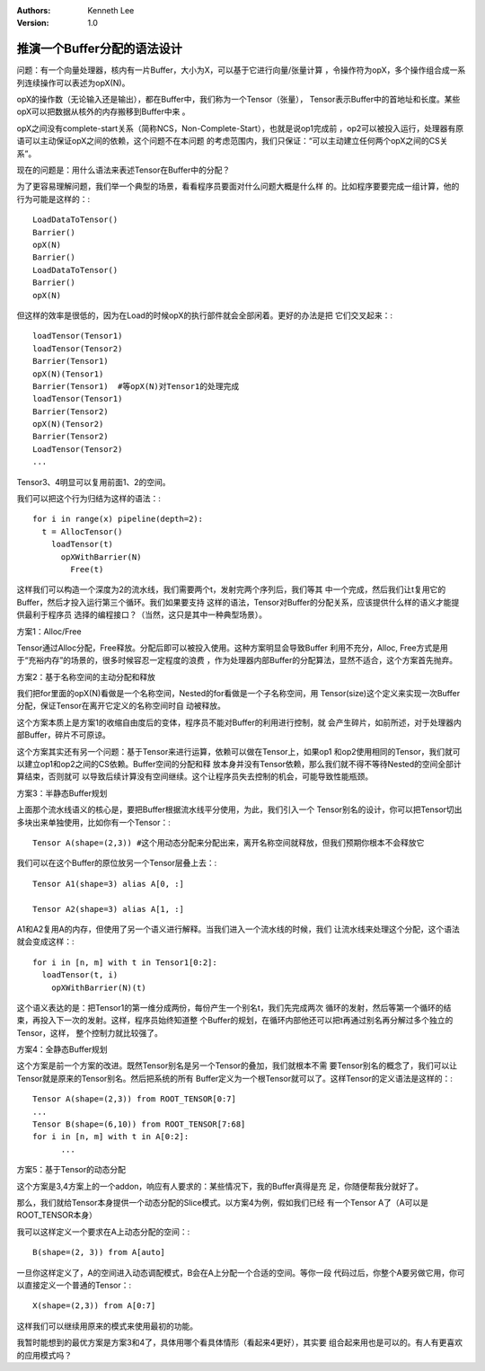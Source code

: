 .. Kenneth Lee 版权所有 2019-2020

:Authors: Kenneth Lee
:Version: 1.0

推演一个Buffer分配的语法设计
****************************

问题：有一个向量处理器，核内有一片Buffer，大小为X，可以基于它进行向量/张量计算
，令操作符为opX，多个操作组合成一系列连续操作可以表述为opX(N)。

opX的操作数（无论输入还是输出），都在Buffer中，我们称为一个Tensor（张量），
Tensor表示Buffer中的首地址和长度。某些opX可以把数据从核外的内存搬移到Buffer中来
。

opX之间没有complete-start关系（简称NCS，Non-Complete-Start），也就是说op1完成前
，op2可以被投入运行，处理器有原语可以主动保证opX之间的依赖，这个问题不在本问题
的考虑范围内，我们只保证：“可以主动建立任何两个opX之间的CS关系”。

现在的问题是：用什么语法来表述Tensor在Buffer中的分配？


为了更容易理解问题，我们举一个典型的场景，看看程序员要面对什么问题大概是什么样
的。比如程序要要完成一组计算，他的行为可能是这样的：::

        LoadDataToTensor()
        Barrier()
        opX(N)
        Barrier()
        LoadDataToTensor()
        Barrier()
        opX(N)

但这样的效率是很低的，因为在Load的时候opX的执行部件就会全部闲着。更好的办法是把
它们交叉起来：::

        loadTensor(Tensor1)
        loadTensor(Tensor2)
        Barrier(Tensor1)
        opX(N)(Tensor1)
        Barrier(Tensor1)  #等opX(N)对Tensor1的处理完成
        loadTensor(Tensor1)
        Barrier(Tensor2)
        opX(N)(Tensor2)
        Barrier(Tensor2)
        LoadTensor(Tensor2)
        ...

Tensor3、4明显可以复用前面1、2的空间。

我们可以把这个行为归结为这样的语法：::

        for i in range(x) pipeline(depth=2):
          t = AllocTensor()
            loadTensor(t)
              opXWithBarrier(N)
                Free(t) 

这样我们可以构造一个深度为2的流水线，我们需要两个t，发射完两个序列后，我们等其
中一个完成，然后我们让t复用它的Buffer，然后才投入运行第三个循环。我们如果要支持
这样的语法，Tensor对Buffer的分配关系，应该提供什么样的语义才能提供最利于程序员
选择的编程接口？（当然，这只是其中一种典型场景）。


方案1：Alloc/Free

Tensor通过Alloc分配，Free释放。分配后即可以被投入使用。这种方案明显会导致Buffer
利用不充分，Alloc, Free方式是用于“充裕内存”的场景的，很多时候容忍一定程度的浪费
，作为处理器内部Buffer的分配算法，显然不适合，这个方案首先抛弃。


方案2：基于名称空间的主动分配和释放

我们把for里面的opX(N)看做是一个名称空间，Nested的for看做是一个子名称空间，用
Tensor(size)这个定义来实现一次Buffer分配，保证Tensor在离开它定义的名称空间时自
动被释放。

这个方案本质上是方案1的收缩自由度后的变体，程序员不能对Buffer的利用进行控制，就
会产生碎片，如前所述，对于处理器内部Buffer，碎片不可原谅。

这个方案其实还有另一个问题：基于Tensor来进行运算，依赖可以做在Tensor上，如果op1
和op2使用相同的Tensor，我们就可以建立op1和op2之间的CS依赖。Buffer空间的分配和释
放本身并没有Tensor依赖，那么我们就不得不等待Nested的空间全部计算结束，否则就可
以导致后续计算没有空间继续。这个让程序员失去控制的机会，可能导致性能瓶颈。

方案3：半静态Buffer规划

上面那个流水线语义的核心是，要把Buffer根据流水线平分使用，为此，我们引入一个
Tensor别名的设计，你可以把Tensor切出多块出来单独使用，比如你有一个Tensor：::

        Tensor A(shape=(2,3)) #这个用动态分配来分配出来，离开名称空间就释放，但我们预期你根本不会释放它

我们可以在这个Buffer的原位放另一个Tensor层叠上去：::

        Tensor A1(shape=3) alias A[0, :]

        Tensor A2(shape=3) alias A[1, :]

A1和A2复用A的内存，但使用了另一个语义进行解释。当我们进入一个流水线的时候，我们
让流水线来处理这个分配，这个语法就会变成这样：::

        for i in [n, m] with t in Tensor1[0:2]:
          loadTensor(t, i)
            opXWithBarrier(N)(t) 

这个语义表达的是：把Tensor1的第一维分成两份，每份产生一个别名t，我们先完成两次
循环的发射，然后等第一个循环的结束，再投入下一次的发射。这样，程序员始终知道整
个Buffer的规划，在循环内部他还可以把t再通过别名再分解过多个独立的Tensor，这样，
整个控制力就比较强了。


方案4：全静态Buffer规划

这个方案是前一个方案的改进。既然Tensor别名是另一个Tensor的叠加，我们就根本不需
要Tensor别名的概念了，我们可以让Tensor就是原来的Tensor别名。然后把系统的所有
Buffer定义为一个根Tensor就可以了。这样Tensor的定义语法是这样的：::

        Tensor A(shape=(2,3)) from ROOT_TENSOR[0:7]
        ...
        Tensor B(shape=(6,10)) from ROOT_TENSOR[7:68]
        for i in [n, m] with t in A[0:2]:
              ...


方案5：基于Tensor的动态分配

这个方案是3,4方案上的一个addon，响应有人要求的：某些情况下，我的Buffer真得是充
足，你随便帮我分就好了。

那么，我们就给Tensor本身提供一个动态分配的Slice模式。以方案4为例，假如我们已经
有一个Tensor A了（A可以是ROOT_TENSOR本身）

我可以这样定义一个要求在A上动态分配的空间：::

        B(shape=(2, 3)) from A[auto]

一旦你这样定义了，A的空间进入动态调配模式，B会在A上分配一个合适的空间。等你一段
代码过后，你整个A要另做它用，你可以直接定义一个普通的Tensor：::

        X(shape=(2,3)) from A[0:7]

这样我们可以继续用原来的模式来使用最初的功能。

我暂时能想到的最优方案是方案3和4了，具体用哪个看具体情形（看起来4更好），其实要
组合起来用也是可以的。有人有更喜欢的应用模式吗？

